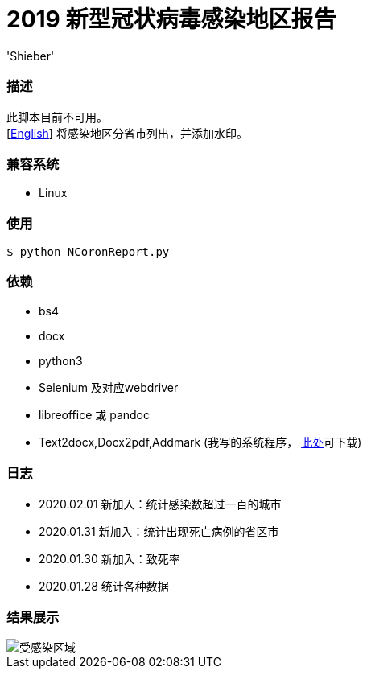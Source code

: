 # 2019 新型冠状病毒感染地区报告
:experimental:
:author: 'Shieber'
:date: '2020.01.26'

### 描述
此脚本目前不可用。 +
[link:README.adoc[English]] 将感染地区分省市列出，并添加水印。

### 兼容系统
- Linux

### 使用
    $ python NCoronReport.py

### 依赖
- bs4
- docx
- python3
- Selenium 及对应webdriver
- libreoffice 或 pandoc
- Text2docx,Docx2pdf,Addmark (我写的系统程序， https://gitee.com/QMHTMY/Text2docx2pdf[此处]可下载)

### 日志
- 2020.02.01 新加入：统计感染数超过一百的城市
- 2020.01.31 新加入：统计出现死亡病例的省区市
- 2020.01.30 新加入：致死率
- 2020.01.28 统计各种数据

### 结果展示
image::infected.png[受感染区域]
